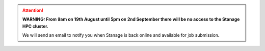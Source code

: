 .. |br| raw:: html

    <br/>

.. |hide-external-link-icons| raw:: html

    <style>
    .rst-content.style-external-links a.reference.external::after {visibility:hidden;}
    </style>

.. role:: underline-bold
    :class: underline-bold

.. attention::

    **WARNING: From 9am on 19th August until 5pm on 2nd September there will be no access to the Stanage HPC cluster.**

    We will send an email to notify you when Stanage is back online and available for job submission.